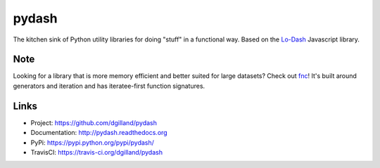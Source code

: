pydash
******

|version| |build| |coveralls| |license|

The kitchen sink of Python utility libraries for doing "stuff" in a functional way. Based on the `Lo-Dash <http://lodash.com/>`_  Javascript library.

Note
====

Looking for a library that is more memory efficient and better suited for large datasets? Check out `fnc <https://github.com/dgilland/fnc>`_! It's built around generators and iteration and has iteratee-first function signatures.


Links
=====

- Project: https://github.com/dgilland/pydash
- Documentation: http://pydash.readthedocs.org
- PyPi: https://pypi.python.org/pypi/pydash/
- TravisCI: https://travis-ci.org/dgilland/pydash


.. |version| image:: http://img.shields.io/pypi/v/pydash.svg?style=flat-square
    :target: https://pypi.python.org/pypi/pydash/

.. |build| image:: https://img.shields.io/github/workflow/status/dgilland/pydash/Main/master?style=flat-square
    :target: https://github.com/dgilland/pydash/actions

.. |coveralls| image:: http://img.shields.io/coveralls/dgilland/pydash/master.svg?style=flat-square
    :target: https://coveralls.io/r/dgilland/pydash

.. |license| image:: http://img.shields.io/pypi/l/pydash.svg?style=flat-square
    :target: https://pypi.python.org/pypi/pydash/
